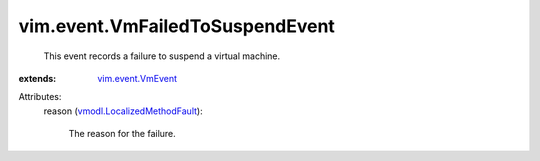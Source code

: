 .. _vim.event.VmEvent: ../../vim/event/VmEvent.rst

.. _vmodl.LocalizedMethodFault: ../../vmodl/LocalizedMethodFault.rst


vim.event.VmFailedToSuspendEvent
================================
  This event records a failure to suspend a virtual machine.
:extends: vim.event.VmEvent_

Attributes:
    reason (`vmodl.LocalizedMethodFault`_):

       The reason for the failure.
